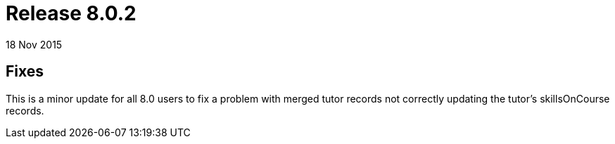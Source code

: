 = Release 8.0.2
18 Nov 2015


== Fixes

This is a minor update for all 8.0 users to fix a problem with merged
tutor records not correctly updating the tutor's skillsOnCourse records.
